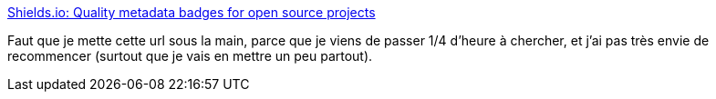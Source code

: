 :jbake-type: post
:jbake-status: published
:jbake-title: Shields.io: Quality metadata badges for open source projects
:jbake-tags: documentation,github,web,_mois_juin,_année_2020
:jbake-date: 2020-06-20
:jbake-depth: ../
:jbake-uri: shaarli/1592680795000.adoc
:jbake-source: https://nicolas-delsaux.hd.free.fr/Shaarli?searchterm=https%3A%2F%2Fshields.io%2F&searchtags=documentation+github+web+_mois_juin+_ann%C3%A9e_2020
:jbake-style: shaarli

https://shields.io/[Shields.io: Quality metadata badges for open source projects]

Faut que je mette cette url sous la main, parce que je viens de passer 1/4 d'heure à chercher, et j'ai pas très envie de recommencer (surtout que je vais en mettre un peu partout).
